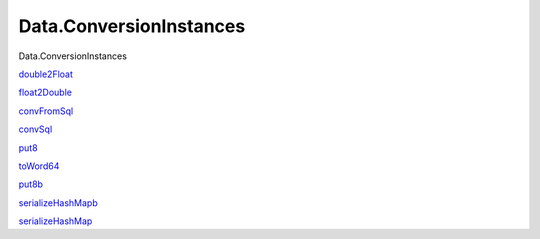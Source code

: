 ========================
Data.ConversionInstances
========================

Data.ConversionInstances

`double2Float <Data-ConversionInstances.html#v:double2Float>`__

`float2Double <Data-ConversionInstances.html#v:float2Double>`__

`convFromSql <Data-ConversionInstances.html#v:convFromSql>`__

`convSql <Data-ConversionInstances.html#v:convSql>`__

`put8 <Data-ConversionInstances.html#v:put8>`__

`toWord64 <Data-ConversionInstances.html#v:toWord64>`__

`put8b <Data-ConversionInstances.html#v:put8b>`__

`serializeHashMapb <Data-ConversionInstances.html#v:serializeHashMapb>`__

`serializeHashMap <Data-ConversionInstances.html#v:serializeHashMap>`__
